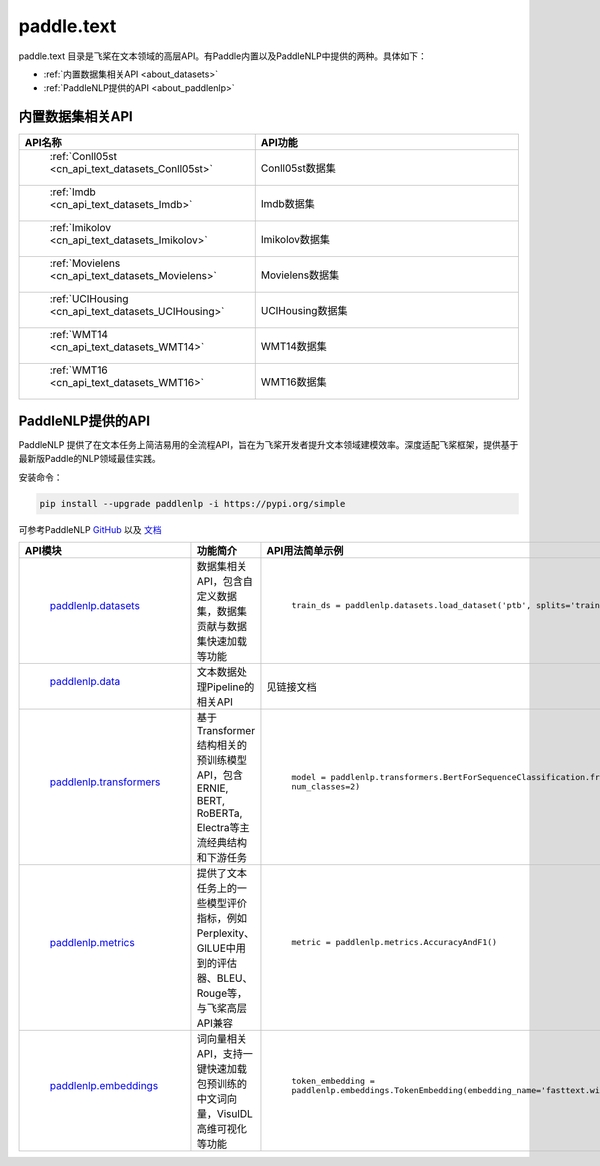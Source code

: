.. _cn_overview_text:

paddle.text
---------------------

paddle.text 目录是飞桨在文本领域的高层API。有Paddle内置以及PaddleNLP中提供的两种。具体如下：

-  :ref:`内置数据集相关API <about_datasets>`
-  :ref:`PaddleNLP提供的API <about_paddlenlp>`

.. _about_datasets:

内置数据集相关API
::::::::::::::::::::

.. csv-table::
    :header: "API名称", "API功能"
    :widths: 10, 30

    " :ref:`Conll05st <cn_api_text_datasets_Conll05st>` ", "Conll05st数据集"
    " :ref:`Imdb <cn_api_text_datasets_Imdb>` ", "Imdb数据集"
    " :ref:`Imikolov <cn_api_text_datasets_Imikolov>` ", "Imikolov数据集"
    " :ref:`Movielens <cn_api_text_datasets_Movielens>` ", "Movielens数据集"
    " :ref:`UCIHousing <cn_api_text_datasets_UCIHousing>` ", "UCIHousing数据集"
    " :ref:`WMT14 <cn_api_text_datasets_WMT14>` ", "WMT14数据集"
    " :ref:`WMT16 <cn_api_text_datasets_WMT16>` ", "WMT16数据集"

.. _about_paddlenlp:

PaddleNLP提供的API
::::::::::::::::::::

PaddleNLP 提供了在文本任务上简洁易用的全流程API，旨在为飞桨开发者提升文本领域建模效率。深度适配飞桨框架，提供基于最新版Paddle的NLP领域最佳实践。

安装命令：

.. code-block::

    pip install --upgrade paddlenlp -i https://pypi.org/simple


可参考PaddleNLP `GitHub <https://github.com/PaddlePaddle/PaddleNLP>`_ 以及 `文档 <https://paddlenlp.readthedocs.io/zh/latest/index.html>`_ 

.. csv-table::
    :header: "API模块", "功能简介", "API用法简单示例"
    :widths: 10, 20, 20

    " `paddlenlp.datasets <https://paddlenlp.readthedocs.io/zh/latest/data_prepare/dataset_list.html>`_ ", "数据集相关API，包含自定义数据集，数据集贡献与数据集快速加载等功能", " ``train_ds = paddlenlp.datasets.load_dataset('ptb', splits='train')`` "
    " `paddlenlp.data <https://paddlenlp.readthedocs.io/zh/latest/data_prepare/data_preprocess.html>`_ ", "文本数据处理Pipeline的相关API", "见链接文档"
    " `paddlenlp.transformers <https://paddlenlp.readthedocs.io/zh/latest/model_zoo/transformers.html>`_ ", "基于Transformer结构相关的预训练模型API，包含ERNIE, BERT, RoBERTa, Electra等主流经典结构和下游任务", " ``model = paddlenlp.transformers.BertForSequenceClassification.from_pretrained('bert-wwm-chinese', num_classes=2)`` "
    " `paddlenlp.metrics <https://paddlenlp.readthedocs.io/zh/latest/metrics/metrics.html>`_", "提供了文本任务上的一些模型评价指标，例如Perplexity、GlLUE中用到的评估器、BLEU、Rouge等，与飞桨高层API兼容", " ``metric = paddlenlp.metrics.AccuracyAndF1()`` "
    " `paddlenlp.embeddings <https://github.com/PaddlePaddle/PaddleNLP/blob/develop/docs/embeddings.md>`_", "词向量相关API，支持一键快速加载包预训练的中文词向量，VisulDL高维可视化等功能", " ``token_embedding = paddlenlp.embeddings.TokenEmbedding(embedding_name='fasttext.wiki-news.target.word-word.dim300.en')`` "
